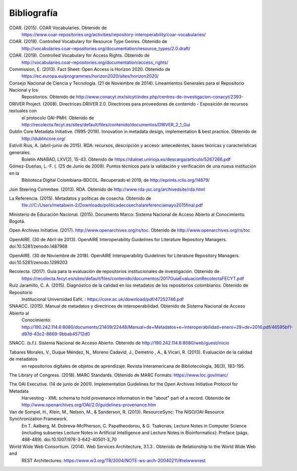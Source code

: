 .. _bibliografia:

Bibliografía
============

COAR. (2015). COAR Vocabularies. Obtenido de 
	https://www.coar-repositories.org/activities/repository-interoperability/coar-vocabularies/ 

COAR. (2018). Controlled Vocabulary for Resource Type Genres. Obtenido de 
	http://vocabularies.coar-repositories.org/documentation/resource_types/2.0.draft/ 

COAR. (2019). Controlled Vocabulary for Access Rights. Obtenido de 
	http://vocabularies.coar-repositories.org/documentation/access_rights/ 

Commission, E. (2013). Fact Sheet: Open Access is Horizon 2020. Obtenido de 
	https://ec.europa.eu/programmes/horizon2020/sites/horizon2020/ 

Consejo Nacional de Ciencia y Tecnología. (21 de Noviembre de 2014). Lineamientos Generales para el Repositorio Nacional y los 
	Repositorios. Obtenido de http://www.conacyt.mx/siicyt/index.php/centros-de-investigacion-conacyt/2393- 

DRIVER Project. (2008). Directrices DRIVER 2.0. Directrices para proveedores de contenido - Exposición de recursos textuales con 
	el protocolo OAI-PMH. Obtenido de http://recolecta.fecyt.es/sites/default/files/contenido/documentos/DRIVER_2_1_Gui 

Dublin Core Metadata Initiative. (1995-2019). Innovation in metadata design, implementation & best practice. Obtenido de 
	http://dublincore.org/ 

Estivill Rius, A. (abril-junio de 2015). RDA: recursos, descripción y acceso: antecedentes, bases teóricas y características generales. 
	Boletín ANABAD, LXV(2), 15-43. Obtenido de https://dialnet.unirioja.es/descarga/articulo/5267266.pdf 

Gómez-Dueñas, L.-F. (. (25 de Junio de 2009). Puntos técnicos para la validación y verificación de una nueva institución en la 
	Biblioteca Digital Colombiana-BDCOL. Recuperado el 2019, de http://eprints.rclis.org/14879/ 

Join Steering Commitee. (2013). RDA. Obtenido de http://www.rda-jsc.org/archivedsite/rda.html 

La Referencia. (2015). Metadatos y políticas de cosecha. Obtenido de 
	file:///C:/Users/metabwin-2/Downloads/politicadecosechalareferenciamayo2015final.pdf 

Ministerio de Educación Nacional. (2015). Documento Marco: Sistema Nacional de Acceso Abierto al Conocimiento. Bogotá.

Open Archives Initiative. (2017). http://www.openarchives.org/rs/toc. Obtenido de http://www.openarchives.org/rs/toc 

OpenAIRE. (30 de Abril de 2013). OpenAIRE Interoperability Guidelines for Literature Repository Managers. doi:10.5281/zenodo.1487968 

OpenAIRE. (30 de Noviembre de 2018). OpenAIRE Interoperability Guidelines for Literature Repository Managers. doi:10.5281/zenodo.1299203

Recolecta. (2017). Guía para la evaluación de repositorios institucionales de investigación. Obtenido de 
	https://recolecta.fecyt.es/sites/default/files/contenido/documentos/2017GuiaEvaluacionRecolectaFECYT.pdf

Ruíz Jaramillo, C. A. (2015). Diagnóstico de la calidad en los metadatos de los repositorios colombianos. Obtenido de Repositorio 
	Institucional Universidad Eafit. : https://core.ac.uk/download/pdf/47252746.pdf 

SNAACC. (2015). Manual de metadatos y directrices de interoperabilidad. Obtenido de Sistema Nacional de Acceso Abierto al 
	Conocimiento: http://190.242.114.6:8080/documents/21409/22448/Manual+de+Metadatos+e+Interoperabilidad+enero+29+de+2016.pdf/46595bf1-d97d-43c2-8669-9bbab45712d0 

SNACC. (s.f.). Sistema Nacional de Acceso Abierto. Obtenido de http://190.242.114.6:8080/web/guest/inicio 

Tabares Morales, V., Duque Méndez, N., Moreno Cadavid, J., Demetrio , A., & Vicari, R. (2013). Evaluación de la calidad de metadatos 
	en repositorios digitales de objetos de aprendizaje. Revista Interamericana de Bibliotecología, 36(3), 183-195.

The Library of Congress. (2018). MARC Standards. Obtenido de MARC Formats: https://www.loc.gov/marc/ 

The OAI Executive. (14 de junio de 2001). Implementation Guidelines for the Open Archives Initiative Protocol for Metadata 
	Harvesting - XML schema to hold provenance information in the "about" part of a record. Obtenido de http://www.openarchives.org/OAI/2.0/guidelines-provenance.htm 

Van de Sompel, H., Klein, M., Nelson, M., & Sanderson, R. (2013). ResourceSync: The NISO/OAI Resource Synchronization Framework. 
	En T. Aalberg, M. Dobreva-McPherson, C. Papatheodorou, & G. Tsakonas, Lecture Notes in Computer Science (including subseries Lecture Notes in Artificial Intelligence and Lecture Notes in Bioinformatics): Preface (págs. 488-489). doi:10.1007/978-3-642-40501-3_70 

World Wide Web Consortium. (2014). Web Services Architecture, 3.1.3 . Obtenido de Relationship to the World Wide Web and 
	REST Architectures: https://www.w3.org/TR/2004/NOTE-ws-arch-20040211/#relwwwrest 

        